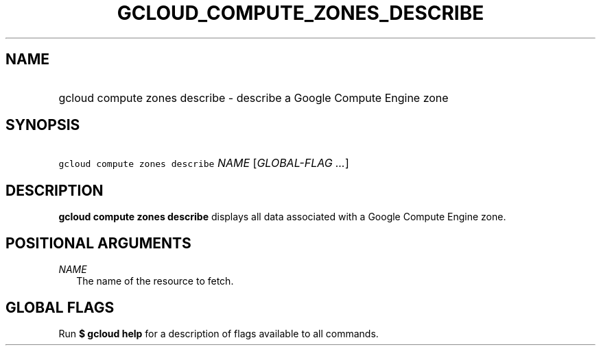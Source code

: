 
.TH "GCLOUD_COMPUTE_ZONES_DESCRIBE" 1



.SH "NAME"
.HP
gcloud compute zones describe \- describe a Google Compute Engine zone



.SH "SYNOPSIS"
.HP
\f5gcloud compute zones describe\fR \fINAME\fR [\fIGLOBAL\-FLAG\ ...\fR]



.SH "DESCRIPTION"

\fBgcloud compute zones describe\fR displays all data associated with a Google
Compute Engine zone.



.SH "POSITIONAL ARGUMENTS"

\fINAME\fR
.RS 2m
The name of the resource to fetch.


.RE

.SH "GLOBAL FLAGS"

Run \fB$ gcloud help\fR for a description of flags available to all commands.
